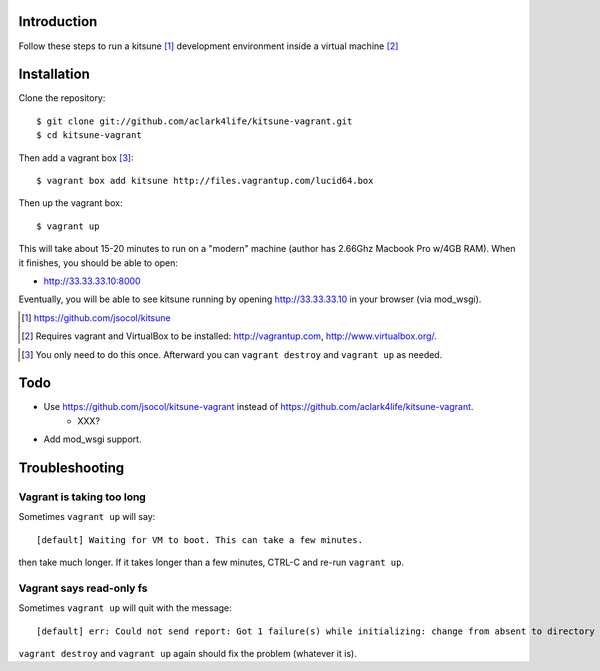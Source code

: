 
Introduction
============

Follow these steps to run a kitsune [1]_ development environment inside a virtual machine [2]_

Installation
============

Clone the repository::

    $ git clone git://github.com/aclark4life/kitsune-vagrant.git 
    $ cd kitsune-vagrant

Then add a vagrant box [3]_::

    $ vagrant box add kitsune http://files.vagrantup.com/lucid64.box

Then up the vagrant box::

    $ vagrant up

This will take about 15-20 minutes to run on a "modern" machine (author has 2.66Ghz Macbook Pro w/4GB RAM). When it finishes, you should be able to open:

- http://33.33.33.10:8000

Eventually, you will be able to see kitsune running by opening http://33.33.33.10 in your browser (via mod_wsgi).

.. [1] https://github.com/jsocol/kitsune
.. [2] Requires vagrant and VirtualBox to be installed: http://vagrantup.com, http://www.virtualbox.org/.
.. _`Firefox`: http://getfirefox.com
.. [3] You only need to do this once. Afterward you can ``vagrant destroy`` and ``vagrant up`` as needed.

Todo
====

- Use https://github.com/jsocol/kitsune-vagrant instead of https://github.com/aclark4life/kitsune-vagrant.
    - XXX?
- Add mod_wsgi support.

Troubleshooting
===============

Vagrant is taking too long
--------------------------

Sometimes ``vagrant up`` will say::

    [default] Waiting for VM to boot. This can take a few minutes.

then take much longer. If it takes longer than a few minutes, CTRL-C and re-run ``vagrant up``.

Vagrant says read-only fs
-------------------------

Sometimes ``vagrant up`` will quit with the message::

    [default] err: Could not send report: Got 1 failure(s) while initializing: change from absent to directory failed: Could not set 'directory on ensure: Read-only file system - /var/lib/puppet/rrd

``vagrant destroy`` and ``vagrant up`` again should fix the problem (whatever it is).
